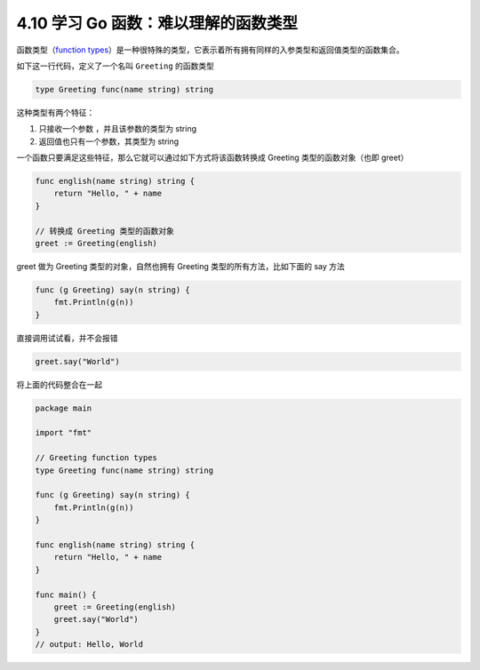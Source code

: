 4.10 学习 Go 函数：难以理解的函数类型
=====================================

|image0|

函数类型（\ `function
types <https://golang.org/ref/spec#Function_types>`__\ ）是一种很特殊的类型，它表示着所有拥有同样的入参类型和返回值类型的函数集合。

如下这一行代码，定义了一个名叫 ``Greeting`` 的函数类型

.. code:: go

   type Greeting func(name string) string

这种类型有两个特征：

1. 只接收一个参数 ，并且该参数的类型为 string
2. 返回值也只有一个参数，其类型为 string

一个函数只要满足这些特征，那么它就可以通过如下方式将该函数转换成
Greeting 类型的函数对象（也即 greet）

.. code:: go

   func english(name string) string {
       return "Hello, " + name
   }

   // 转换成 Greeting 类型的函数对象
   greet := Greeting(english)

greet 做为 Greeting 类型的对象，自然也拥有 Greeting
类型的所有方法，比如下面的 say 方法

.. code:: go

   func (g Greeting) say(n string) {
       fmt.Println(g(n))
   }

直接调用试试看，并不会报错

.. code:: go

   greet.say("World")

将上面的代码整合在一起

.. code:: go

   package main

   import "fmt"

   // Greeting function types
   type Greeting func(name string) string

   func (g Greeting) say(n string) {
       fmt.Println(g(n))
   }

   func english(name string) string {
       return "Hello, " + name
   }

   func main() {
       greet := Greeting(english)
       greet.say("World")
   }
   // output: Hello, World

|image1|

.. |image0| image:: http://image.iswbm.com/20200607145423.png
.. |image1| image:: http://image.iswbm.com/20200607174235.png

